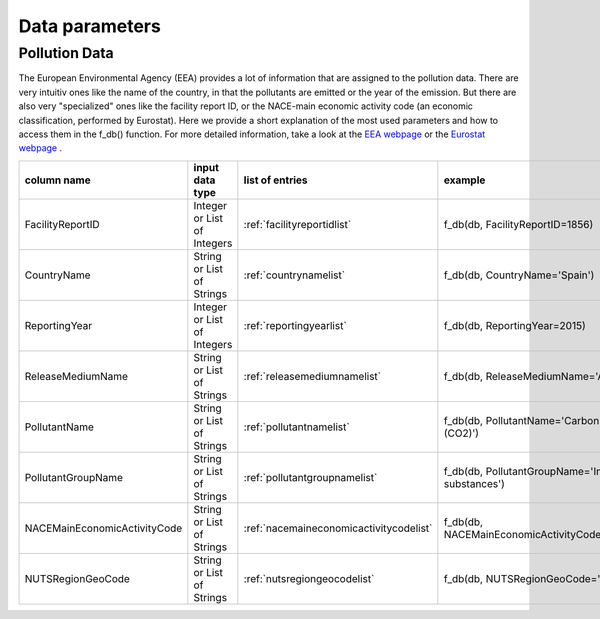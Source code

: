 ---------------
Data parameters
---------------

Pollution Data
--------------

The European Environmental Agency (EEA) provides a lot of information that are assigned to the pollution data. There are very intuitiv ones like the name of the country, in that the pollutants are emitted or the year of the emission. 
But there are also very "specialized" ones like the facility report ID, or the NACE-main economic activity code (an economic classification, performed by Eurostat). Here we provide a short explanation of the most used parameters and how to access them in the f_db() function.
For more detailed information, take a look at the `EEA webpage <https://www.eea.europa.eu/>`_ or the `Eurostat webpage <https://ec.europa.eu/eurostat/de/home>`_ .


.. csv-table::
	:header: "column name", "input data type", "list of entries", "example"
	:widths: 50, 50, 50, 50
	
	"FacilityReportID", "Integer or List of Integers", ":ref:`facilityreportidlist`", "f_db(db, FacilityReportID=1856)"
	"CountryName", "String or List of Strings", ":ref:`countrynamelist`", "f_db(db, CountryName='Spain')"
	"ReportingYear", "Integer or List of Integers", ":ref:`reportingyearlist`", "f_db(db, ReportingYear=2015)"
	"ReleaseMediumName", "String or List of Strings", ":ref:`releasemediumnamelist`", "f_db(db, ReleaseMediumName='Air')"
	"PollutantName", "String or List of Strings", ":ref:`pollutantnamelist`", "f_db(db, PollutantName='Carbon dioxide (CO2)')"
	"PollutantGroupName", "String or List of Strings", ":ref:`pollutantgroupnamelist`", "f_db(db, PollutantGroupName='Inorganic substances')"
	"NACEMainEconomicActivityCode", "String or List of Strings", ":ref:`nacemaineconomicactivitycodelist`", "f_db(db, NACEMainEconomicActivityCode='25.91')"
	"NUTSRegionGeoCode", "String or List of Strings", ":ref:`nutsregiongeocodelist`", "f_db(db, NUTSRegionGeoCode='AT11')"



